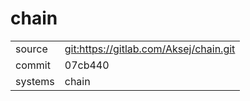 * chain



|---------+----------------------------------------|
| source  | git:https://gitlab.com/Aksej/chain.git |
| commit  | 07cb440                                |
| systems | chain                                  |
|---------+----------------------------------------|
